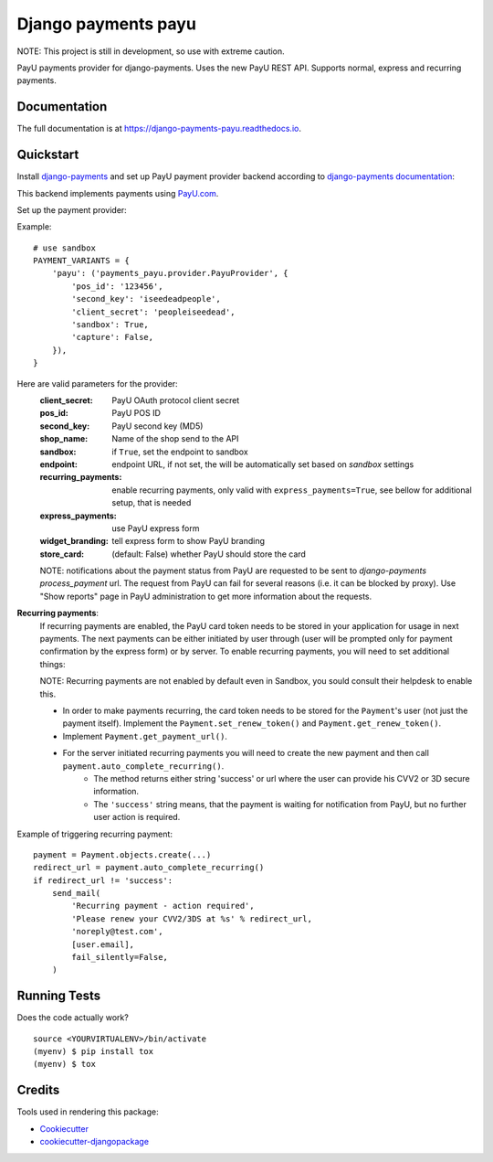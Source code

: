 =============================
Django payments payu
=============================

.. image:: https://badge.fury.io/py/django-payments-payu.svg
    :target: https://badge.fury.io/py/django-payments-payu

.. image:: https://travis-ci.org/PetrDlouhy/django-payments-payu.svg?branch=master
    :target: https://travis-ci.org/PetrDlouhy/django-payments-payu

.. image:: https://codecov.io/gh/PetrDlouhy/django-payments-payu/branch/master/graph/badge.svg
    :target: https://codecov.io/gh/PetrDlouhy/django-payments-payu


NOTE: This project is still in development, so use with extreme caution.

PayU payments provider for django-payments. Uses the new PayU REST API. Supports normal, express and recurring payments.

Documentation
-------------

The full documentation is at https://django-payments-payu.readthedocs.io.

Quickstart
----------

Install `django-payments <https://github.com/mirumee/django-payments>`_ and set up PayU payment provider backend according to `django-payments documentation <https://django-payments.readthedocs.io/en/latest/modules.html>`_:

.. class:: payments_payu.provider.PayuProvider(client_secret, second_key, pos_id, [sandbox=False, endpoint="https://secure.payu.com/", recurring_payments=False, express_payments=False, widget_branding=False])

   This backend implements payments using `PayU.com <https://payu.com>`_.

Set up the payment provider:

Example::

      # use sandbox
      PAYMENT_VARIANTS = {
          'payu': ('payments_payu.provider.PayuProvider', {
              'pos_id': '123456',
              'second_key': 'iseedeadpeople',
              'client_secret': 'peopleiseedead',
              'sandbox': True,
              'capture': False,
          }),
      }

Here are valid parameters for the provider:
   :client_secret:      PayU OAuth protocol client secret
   :pos_id:             PayU POS ID
   :second_key:         PayU second key (MD5)
   :shop_name:          Name of the shop send to the API
   :sandbox:            if ``True``, set the endpoint to sandbox
   :endpoint:           endpoint URL, if not set, the will be automatically set based on `sandbox` settings
   :recurring_payments: enable recurring payments, only valid with ``express_payments=True``, see bellow for additional setup, that is needed
   :express_payments:   use PayU express form
   :widget_branding:    tell express form to show PayU branding
   :store_card:         (default: False) whether PayU should store the card


   NOTE: notifications about the payment status from PayU are requested to be sent to `django-payments` `process_payment` url. The request from PayU can fail for several reasons (i.e. it can be blocked by proxy). Use "Show reports" page in PayU administration to get more information about the requests.


**Recurring payments**:
   If recurring payments are enabled, the PayU card token needs to be stored in your application for usage in next payments. The next payments can be either initiated by user through (user will be prompted only for payment confirmation by the express form) or by server.
   To enable recurring payments, you will need to set additional things:

   NOTE: Recurring payments are not enabled by default even in Sandbox, you sould consult their helpdesk to enable this.

   * In order to make payments recurring, the card token needs to be stored for the ``Payment``'s user (not just the payment itself). Implement the ``Payment.set_renew_token()`` and ``Payment.get_renew_token()``.
   * Implement ``Payment.get_payment_url()``.
   * For the server initiated recurring payments you will need to create the new payment and then call ``payment.auto_complete_recurring()``.
      * The method returns either string 'success' or url where the user can provide his CVV2 or 3D secure information.
      * The ``'success'`` string means, that the payment is waiting for notification from PayU, but no further user action is required.


Example of triggering recurring payment::

       payment = Payment.objects.create(...)
       redirect_url = payment.auto_complete_recurring()
       if redirect_url != 'success':
           send_mail(
               'Recurring payment - action required',
               'Please renew your CVV2/3DS at %s' % redirect_url,
               'noreply@test.com',
               [user.email],
               fail_silently=False,
           )

Running Tests
-------------

Does the code actually work?

::

    source <YOURVIRTUALENV>/bin/activate
    (myenv) $ pip install tox
    (myenv) $ tox

Credits
-------

Tools used in rendering this package:

*  Cookiecutter_
*  `cookiecutter-djangopackage`_

.. _Cookiecutter: https://github.com/audreyr/cookiecutter
.. _`cookiecutter-djangopackage`: https://github.com/pydanny/cookiecutter-djangopackage
